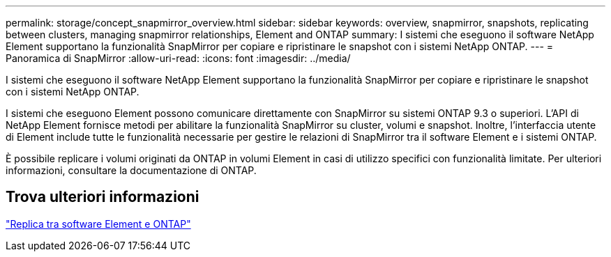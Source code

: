 ---
permalink: storage/concept_snapmirror_overview.html 
sidebar: sidebar 
keywords: overview, snapmirror, snapshots, replicating between clusters, managing snapmirror relationships, Element and ONTAP 
summary: I sistemi che eseguono il software NetApp Element supportano la funzionalità SnapMirror per copiare e ripristinare le snapshot con i sistemi NetApp ONTAP. 
---
= Panoramica di SnapMirror
:allow-uri-read: 
:icons: font
:imagesdir: ../media/


[role="lead"]
I sistemi che eseguono il software NetApp Element supportano la funzionalità SnapMirror per copiare e ripristinare le snapshot con i sistemi NetApp ONTAP.

I sistemi che eseguono Element possono comunicare direttamente con SnapMirror su sistemi ONTAP 9.3 o superiori. L'API di NetApp Element fornisce metodi per abilitare la funzionalità SnapMirror su cluster, volumi e snapshot. Inoltre, l'interfaccia utente di Element include tutte le funzionalità necessarie per gestire le relazioni di SnapMirror tra il software Element e i sistemi ONTAP.

È possibile replicare i volumi originati da ONTAP in volumi Element in casi di utilizzo specifici con funzionalità limitate. Per ulteriori informazioni, consultare la documentazione di ONTAP.



== Trova ulteriori informazioni

http://docs.netapp.com/ontap-9/topic/com.netapp.doc.pow-sdbak/home.html["Replica tra software Element e ONTAP"]
